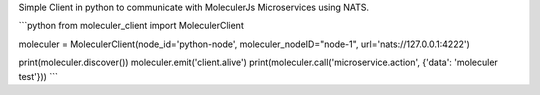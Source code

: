 Simple Client in python to communicate with MoleculerJs Microservices using NATS.


```python
from moleculer_client import MoleculerClient

moleculer = MoleculerClient(node_id='python-node', moleculer_nodeID="node-1", url='nats://127.0.0.1:4222')

print(moleculer.discover())
moleculer.emit('client.alive')
print(moleculer.call('microservice.action', {'data': 'moleculer test'}))
```